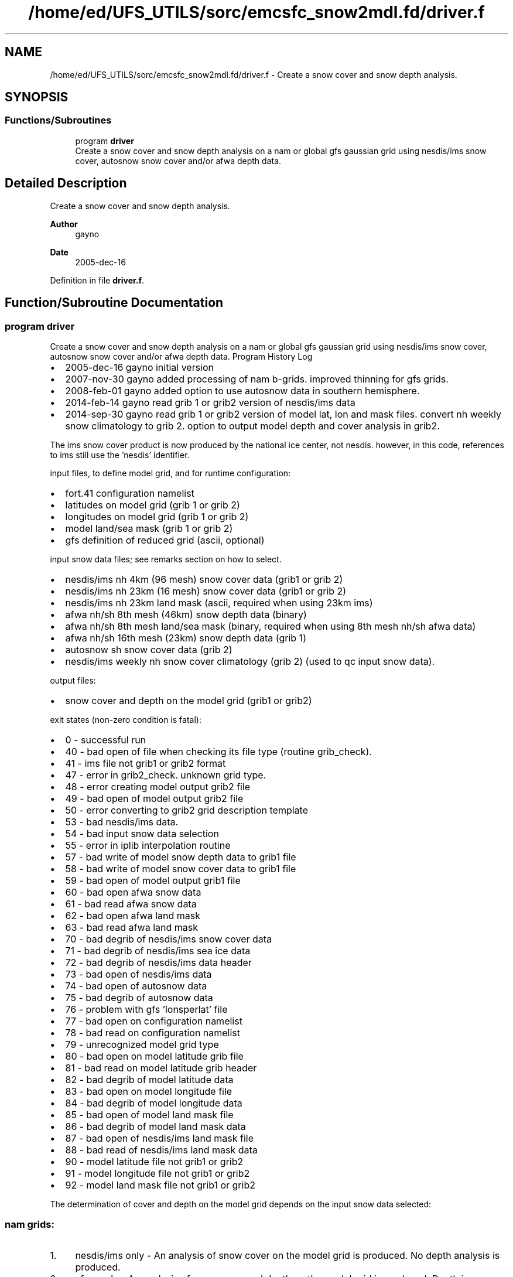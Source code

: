 .TH "/home/ed/UFS_UTILS/sorc/emcsfc_snow2mdl.fd/driver.f" 3 "Tue Mar 9 2021" "Version 1.0.0" "emcsfc_snow2mdl" \" -*- nroff -*-
.ad l
.nh
.SH NAME
/home/ed/UFS_UTILS/sorc/emcsfc_snow2mdl.fd/driver.f \- Create a snow cover and snow depth analysis\&.  

.SH SYNOPSIS
.br
.PP
.SS "Functions/Subroutines"

.in +1c
.ti -1c
.RI "program \fBdriver\fP"
.br
.RI "Create a snow cover and snow depth analysis on a nam or global gfs gaussian grid using nesdis/ims snow cover, autosnow snow cover and/or afwa depth data\&. "
.in -1c
.SH "Detailed Description"
.PP 
Create a snow cover and snow depth analysis\&. 


.PP
\fBAuthor\fP
.RS 4
gayno 
.RE
.PP
\fBDate\fP
.RS 4
2005-dec-16 
.RE
.PP

.PP
Definition in file \fBdriver\&.f\fP\&.
.SH "Function/Subroutine Documentation"
.PP 
.SS "program driver"

.PP
Create a snow cover and snow depth analysis on a nam or global gfs gaussian grid using nesdis/ims snow cover, autosnow snow cover and/or afwa depth data\&. Program History Log
.IP "\(bu" 2
2005-dec-16 gayno initial version
.IP "\(bu" 2
2007-nov-30 gayno added processing of nam b-grids\&. improved thinning for gfs grids\&.
.IP "\(bu" 2
2008-feb-01 gayno added option to use autosnow data in southern hemisphere\&.
.IP "\(bu" 2
2014-feb-14 gayno read grib 1 or grib2 version of nesdis/ims data
.IP "\(bu" 2
2014-sep-30 gayno read grib 1 or grib2 version of model lat, lon and mask files\&. convert nh weekly snow climatology to grib 2\&. option to output model depth and cover analysis in grib2\&.
.PP
.PP
The ims snow cover product is now produced by the national ice center, not nesdis\&. however, in this code, references to ims still use the 'nesdis' identifier\&.
.PP
input files, to define model grid, and for runtime configuration:
.IP "\(bu" 2
fort\&.41 configuration namelist
.IP "\(bu" 2
latitudes on model grid (grib 1 or grib 2)
.IP "\(bu" 2
longitudes on model grid (grib 1 or grib 2)
.IP "\(bu" 2
model land/sea mask (grib 1 or grib 2)
.IP "\(bu" 2
gfs definition of reduced grid (ascii, optional)
.PP
.PP
input snow data files; see remarks section on how to select\&.
.IP "\(bu" 2
nesdis/ims nh 4km (96 mesh) snow cover data (grib1 or grib 2)
.IP "\(bu" 2
nesdis/ims nh 23km (16 mesh) snow cover data (grib1 or grib 2)
.IP "\(bu" 2
nesdis/ims nh 23km land mask (ascii, required when using 23km ims)
.IP "\(bu" 2
afwa nh/sh 8th mesh (46km) snow depth data (binary)
.IP "\(bu" 2
afwa nh/sh 8th mesh land/sea mask (binary, required when using 8th mesh nh/sh afwa data)
.IP "\(bu" 2
afwa nh/sh 16th mesh (23km) snow depth data (grib 1)
.IP "\(bu" 2
autosnow sh snow cover data (grib 2)
.IP "\(bu" 2
nesdis/ims weekly nh snow cover climatology (grib 2) (used to qc input snow data)\&.
.PP
.PP
output files: 
.br
.IP "\(bu" 2
snow cover and depth on the model grid (grib1 or grib2)
.PP
.PP
exit states (non-zero condition is fatal):
.IP "\(bu" 2
0 - successful run
.IP "\(bu" 2
40 - bad open of file when checking its file type (routine grib_check)\&.
.IP "\(bu" 2
41 - ims file not grib1 or grib2 format
.IP "\(bu" 2
47 - error in grib2_check\&. unknown grid type\&.
.IP "\(bu" 2
48 - error creating model output grib2 file
.IP "\(bu" 2
49 - bad open of model output grib2 file
.IP "\(bu" 2
50 - error converting to grib2 grid description template
.IP "\(bu" 2
53 - bad nesdis/ims data\&. 
.br

.IP "\(bu" 2
54 - bad input snow data selection
.IP "\(bu" 2
55 - error in iplib interpolation routine
.IP "\(bu" 2
57 - bad write of model snow depth data to grib1 file
.IP "\(bu" 2
58 - bad write of model snow cover data to grib1 file
.IP "\(bu" 2
59 - bad open of model output grib1 file
.IP "\(bu" 2
60 - bad open afwa snow data
.IP "\(bu" 2
61 - bad read afwa snow data
.IP "\(bu" 2
62 - bad open afwa land mask
.IP "\(bu" 2
63 - bad read afwa land mask
.IP "\(bu" 2
70 - bad degrib of nesdis/ims snow cover data
.IP "\(bu" 2
71 - bad degrib of nesdis/ims sea ice data
.IP "\(bu" 2
72 - bad degrib of nesdis/ims data header
.IP "\(bu" 2
73 - bad open of nesdis/ims data
.IP "\(bu" 2
74 - bad open of autosnow data
.IP "\(bu" 2
75 - bad degrib of autosnow data
.IP "\(bu" 2
76 - problem with gfs 'lonsperlat' file
.IP "\(bu" 2
77 - bad open on configuration namelist
.IP "\(bu" 2
78 - bad read on configuration namelist
.IP "\(bu" 2
79 - unrecognized model grid type
.IP "\(bu" 2
80 - bad open on model latitude grib file
.IP "\(bu" 2
81 - bad read on model latitude grib header
.IP "\(bu" 2
82 - bad degrib of model latitude data
.IP "\(bu" 2
83 - bad open on model longitude file
.IP "\(bu" 2
84 - bad degrib of model longitude data
.IP "\(bu" 2
85 - bad open of model land mask file
.IP "\(bu" 2
86 - bad degrib of model land mask data
.IP "\(bu" 2
87 - bad open of nesdis/ims land mask file
.IP "\(bu" 2
88 - bad read of nesdis/ims land mask data
.IP "\(bu" 2
90 - model latitude file not grib1 or grib2
.IP "\(bu" 2
91 - model longitude file not grib1 or grib2
.IP "\(bu" 2
92 - model land mask file not grib1 or grib2
.PP
.PP
The determination of cover and depth on the model grid depends on the input snow data selected:
.SS "nam grids:"
.IP "1." 4
nesdis/ims only - An analysis of snow cover on the model grid is produced\&. No depth analysis is produced\&.
.IP "2." 4
afwa only - An analysis of snow cover and depth on the model grid is produced\&. Depth is determined from the afwa data\&. Cover is set to 100% where afwa indicates snow and 0% otherwise\&.
.IP "3." 4
nesdis/ims and afwa - An analysis of snow cover and depth on the model grid is produced\&. Cover is determined by the nesdis/ims data\&. If cover is greater than user-defined threshold (variable snow_cvr_threshold) the depth is set to the afwa value or a nominal value, whichever is greater\&. The nominal value is user-defined (varaible min_snow_depth)\&. If cover is less than user- defined threshold, the depth is set to 0, regardless of the afwa depth value\&.
.PP
.SS "gfs grid:"
.IP "1." 4
nesdis/ims and autosnow only - An analysis of snow cover and depth on the model grid is produced\&. 
.br
 Cover is determined from the ims and autosnow data\&. If cover is greater than the user-defined threshold (variable snow_cvr_threshold), the the depth is set to the user-defined default depth (variable min_snow_depth)\&.
.IP "2." 4
afwa only - An analysis of snow cover and depth on the model grid is produced\&. Depth is determined from the afwa data\&. Cover is set to 100% where afwa indicates snow and 0% otherwise\&.
.IP "3." 4
nesdis/ims, autosnow and afwa - An analysis of snow cover and depth on the model grid is produced\&. Cover is determined by the ims and autosnow data\&. If cover is greater than user-defined threshold (variable snow_cvr_threshold) the depth is set to the afwa value or a nominal value, whichever is greater\&. The nominal value is user-defined (varaible min_snow_depth)\&. If cover is less than user- defined threshold, the depth is set to 0, regardless of the afwa depth value\&.
.PP
.PP
\fBReturns\fP
.RS 4
0 for success, error code otherwise\&. 
.br
 
.RE
.PP
\fBAuthor\fP
.RS 4
gayno 
.RE
.PP
\fBDate\fP
.RS 4
2005-dec-16 
.RE
.PP

.PP
Definition at line 144 of file driver\&.f\&.
.PP
References snow2mdl::interp(), model_grid::model_grid_cleanup(), program_setup::read_config_nml(), model_grid::read_mdl_grid_info(), snowdat::readafwa(), snowdat::readautosnow(), and snowdat::readnesdis()\&.
.SH "Author"
.PP 
Generated automatically by Doxygen for emcsfc_snow2mdl from the source code\&.

